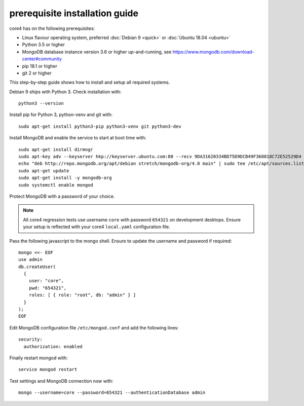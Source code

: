 ###############################
prerequisite installation guide
###############################

core4 has on the following prerequisites:

* Linux flavour operating system, preferred :doc:`Debian 9 <quick>` or
  :doc:`Ubuntu 18.04 <ubuntu>`
* Python 3.5 or higher
* MongoDB database instance version 3.6 or higher up-and-running,
  see https://www.mongodb.com/download-center#community
* pip 18.1 or higher
* git 2 or higher

This step-by-step guide shows how to install and setup all required systems.

Debian 9 ships with Python 3. Check installation with::

    python3 --version


Install pip for Python 3, python-venv and git with::

    sudo apt-get install python3-pip python3-venv git python3-dev


Install MongoDB and enable the service to start at boot time with::

    sudo apt-get install dirmngr
    sudo apt-key adv --keyserver hkp://keyserver.ubuntu.com:80 --recv 9DA31620334BD75D9DCB49F368818C72E52529D4
    echo "deb http://repo.mongodb.org/apt/debian stretch/mongodb-org/4.0 main" | sudo tee /etc/apt/sources.list.d/mongodb-org-4.0.list
    sudo apt-get update
    sudo apt-get install -y mongodb-org
    sudo systemctl enable mongod


Protect MongoDB with a password of your choice.

.. note:: All core4 regression tests use username ``core`` with password
          ``654321`` on development desktops. Ensure your setup is reflected
          with your core4 ``local.yaml`` configuration file.


Pass the following javascript to the mongo shell. Ensure to update the username
and password if required::

    mongo <<- EOF
    use admin
    db.createUser(
      {
        user: "core",
        pwd: "654321",
        roles: [ { role: "root", db: "admin" } ]
      }
    );
    EOF


Edit MongoDB configuration file ``/etc/mongod.conf`` and add the following
lines::

    security:
      authorization: enabled


Finally restart mongod with::

    service mongod restart


Test settings and MongoDB connection now with::

    mongo --username=core --password=654321 --authenticationDatabase admin

